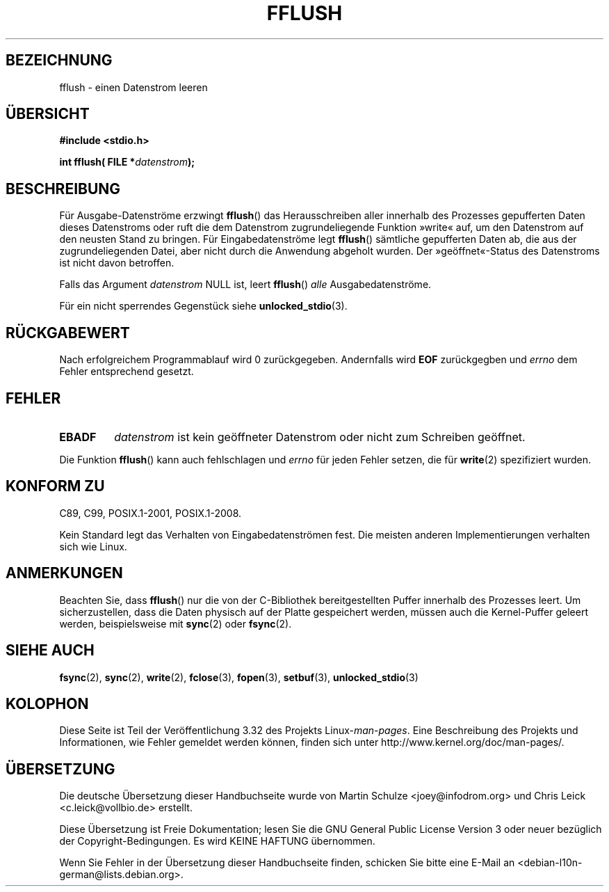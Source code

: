 .\" Copyright (c) 1990, 1991 The Regents of the University of California.
.\" All rights reserved.
.\"
.\" This code is derived from software contributed to Berkeley by
.\" Chris Torek and the American National Standards Committee X3,
.\" on Information Processing Systems.
.\"
.\" Redistribution and use in source and binary forms, with or without
.\" modification, are permitted provided that the following conditions
.\" are met:
.\" 1. Redistributions of source code must retain the above copyright
.\"    notice, this list of conditions and the following disclaimer.
.\" 2. Redistributions in binary form must reproduce the above copyright
.\"    notice, this list of conditions and the following disclaimer in the
.\"    documentation and/or other materials provided with the distribution.
.\" 3. All advertising materials mentioning features or use of this software
.\"    must display the following acknowledgement:
.\"	This product includes software developed by the University of
.\"	California, Berkeley and its contributors.
.\" 4. Neither the name of the University nor the names of its contributors
.\"    may be used to endorse or promote products derived from this software
.\"    without specific prior written permission.
.\"
.\" THIS SOFTWARE IS PROVIDED BY THE REGENTS AND CONTRIBUTORS ``AS IS'' AND
.\" ANY EXPRESS OR IMPLIED WARRANTIES, INCLUDING, BUT NOT LIMITED TO, THE
.\" IMPLIED WARRANTIES OF MERCHANTABILITY AND FITNESS FOR A PARTICULAR PURPOSE
.\" ARE DISCLAIMED.  IN NO EVENT SHALL THE REGENTS OR CONTRIBUTORS BE LIABLE
.\" FOR ANY DIRECT, INDIRECT, INCIDENTAL, SPECIAL, EXEMPLARY, OR CONSEQUENTIAL
.\" DAMAGES (INCLUDING, BUT NOT LIMITED TO, PROCUREMENT OF SUBSTITUTE GOODS
.\" OR SERVICES; LOSS OF USE, DATA, OR PROFITS; OR BUSINESS INTERRUPTION)
.\" HOWEVER CAUSED AND ON ANY THEORY OF LIABILITY, WHETHER IN CONTRACT, STRICT
.\" LIABILITY, OR TORT (INCLUDING NEGLIGENCE OR OTHERWISE) ARISING IN ANY WAY
.\" OUT OF THE USE OF THIS SOFTWARE, EVEN IF ADVISED OF THE POSSIBILITY OF
.\" SUCH DAMAGE.
.\"
.\"     @(#)fflush.3	5.4 (Berkeley) 6/29/91
.\"
.\" Converted for Linux, Mon Nov 29 15:22:01 1993, faith@cs.unc.edu
.\"
.\" Modified 2000-07-22 by Nicolás Lichtmaier <nick@debian.org>
.\" Modified 2001-10-16 by John Levon <moz@compsoc.man.ac.uk>
.\"
.\"*******************************************************************
.\"
.\" This file was generated with po4a. Translate the source file.
.\"
.\"*******************************************************************
.TH FFLUSH 3 "6. September 2009" GNU Linux\-Programmierhandbuch
.SH BEZEICHNUNG
fflush \- einen Datenstrom leeren
.SH ÜBERSICHT
\fB#include <stdio.h>\fP
.sp
\fBint fflush( FILE *\fP\fIdatenstrom\fP\fB);\fP
.SH BESCHREIBUNG
Für Ausgabe\-Datenströme erzwingt \fBfflush\fP() das Herausschreiben aller
innerhalb des Prozesses gepufferten Daten dieses Datenstroms oder ruft die
dem Datenstrom zugrundeliegende Funktion »write« auf, um den Datenstrom auf
den neusten Stand zu bringen. Für Eingabedatenströme legt \fBfflush\fP()
sämtliche gepufferten Daten ab, die aus der zugrundeliegenden Datei, aber
nicht durch die Anwendung abgeholt wurden. Der »geöffnet«\-Status des
Datenstroms ist nicht davon betroffen.
.PP
Falls das Argument \fIdatenstrom\fP NULL ist, leert \fBfflush\fP() \fIalle\fP
Ausgabedatenströme.
.PP
Für ein nicht sperrendes Gegenstück siehe \fBunlocked_stdio\fP(3).
.SH RÜCKGABEWERT
Nach erfolgreichem Programmablauf wird 0 zurückgegeben. Andernfalls wird
\fBEOF\fP zurückgegben und \fIerrno\fP dem Fehler entsprechend gesetzt.
.SH FEHLER
.TP 
\fBEBADF\fP
\fIdatenstrom\fP ist kein geöffneter Datenstrom oder nicht zum Schreiben
geöffnet.
.PP
Die Funktion \fBfflush\fP() kann auch fehlschlagen und \fIerrno\fP für jeden
Fehler setzen, die für \fBwrite\fP(2) spezifiziert wurden.
.SH "KONFORM ZU"
C89, C99, POSIX.1\-2001, POSIX.1\-2008.

.\" Verified on: Solaris 8.
Kein Standard legt das Verhalten von Eingabedatenströmen fest. Die meisten
anderen Implementierungen verhalten sich wie Linux.
.SH ANMERKUNGEN
Beachten Sie, dass \fBfflush\fP() nur die von der C\-Bibliothek bereitgestellten
Puffer innerhalb des Prozesses leert. Um sicherzustellen, dass die Daten
physisch auf der Platte gespeichert werden, müssen auch die Kernel\-Puffer
geleert werden, beispielsweise mit \fBsync\fP(2) oder \fBfsync\fP(2).
.SH "SIEHE AUCH"
\fBfsync\fP(2), \fBsync\fP(2), \fBwrite\fP(2), \fBfclose\fP(3), \fBfopen\fP(3),
\fBsetbuf\fP(3), \fBunlocked_stdio\fP(3)
.SH KOLOPHON
Diese Seite ist Teil der Veröffentlichung 3.32 des Projekts
Linux\-\fIman\-pages\fP. Eine Beschreibung des Projekts und Informationen, wie
Fehler gemeldet werden können, finden sich unter
http://www.kernel.org/doc/man\-pages/.

.SH ÜBERSETZUNG
Die deutsche Übersetzung dieser Handbuchseite wurde von
Martin Schulze <joey@infodrom.org>
und
Chris Leick <c.leick@vollbio.de>
erstellt.

Diese Übersetzung ist Freie Dokumentation; lesen Sie die
GNU General Public License Version 3 oder neuer bezüglich der
Copyright-Bedingungen. Es wird KEINE HAFTUNG übernommen.

Wenn Sie Fehler in der Übersetzung dieser Handbuchseite finden,
schicken Sie bitte eine E-Mail an <debian-l10n-german@lists.debian.org>.
